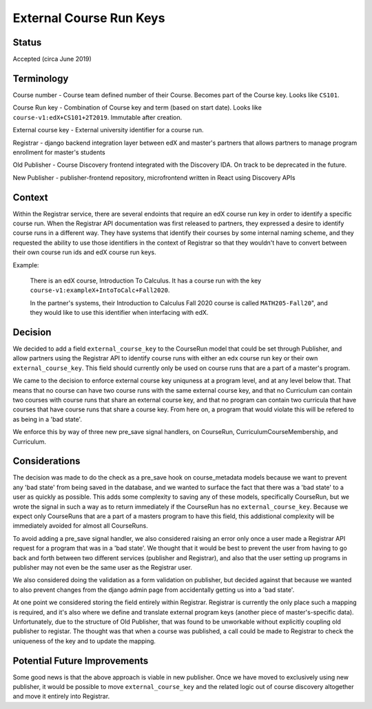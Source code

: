 External Course Run Keys
==============================================

Status
------

Accepted (circa June 2019)


Terminology
-----------

Course number - Course team defined number of their Course. Becomes part of the
Course key. Looks like ``CS101``.

Course Run key - Combination of Course key and term (based on start date).
Looks like ``course-v1:edX+CS101+2T2019``. Immutable after creation.

External course key - External university identifier for a course run.

Registrar - django backend integration layer between edX and master's partners that allows partners to manage program enrollment for master's students

Old Publisher - Course Discovery frontend integrated with the Discovery IDA. On track to be deprecated in the future.

New Publisher - publisher-frontend repository, microfrontend written in React using Discovery APIs


Context
-------

Within the Registrar service, there are several endoints that require an edX 
course run key in order to identify a specific course run. When the Registrar API
documentation was first released to partners, they expressed a desire to identify course
runs in a different way. They have systems that identify their courses by some internal
naming scheme, and they requested the ability to use those identifiers in the context of 
Registrar so that they wouldn't have to convert between their own course run ids and
edX course run keys.

Example:

    There is an edX course, Introduction To Calculus.
    It has a course run with the key ``course-v1:exampleX+IntoToCalc+Fall2020``. 
    
    In the partner's systems, their Introduction to Calculus Fall 2020 course is
    called ``MATH205-Fall20``", and they would like to use this identifier when interfacing with edX.

Decision
--------

We decided to add a field ``external_course_key`` to the CourseRun model that could
be set through Publisher, and allow partners using the Registrar API to identify
course runs with either an edx course run key or their own ``external_course_key``. This field should currently only be used on course runs that are a part of a master's program.

We came to the decision to enforce external course key uniquness at a program level, and
at any level below that. That means that no course can have two course runs with the same external course key, and  that no Curriculum can contain two courses with course runs that share an external course key, and that no program can contain two curricula that have courses that have course runs that share a course key. From here on, a program that would violate this will be refered to as being in a 'bad state'.

We enforce this by way of three new pre_save signal handlers, on CourseRun, CurriculumCourseMembership, and Curriculum.

Considerations
---------------

The decision was made to do the check as a pre_save hook on course_metadata models because we want to prevent any 'bad state' from being saved in the database, and we wanted to surface the fact that there was a 'bad state' to a user as quickly as possible. This adds some complexity to saving any of these models, specifically CourseRun, but we wrote the signal in such a way as to return immediately if the CourseRun has no ``external_course_key``. Because we expect only CourseRuns that are a part of a masters program to have this field, this addistional complexity will be immediately avoided for almost all CourseRuns.

To avoid adding a pre_save signal handler, we also considered raising an error only once a user made a Registrar API request for a program that was in a 'bad state'. We thought that it would be best to prevent the user from having to go back and forth between two different services (publisher and Registrar), and also that the user setting up programs in publisher may not even be the same user as the Registrar user.

We also considered doing the validation as a form validation on publisher, but decided against that because we wanted to also prevent changes from the django admin page from accidentally getting us into a 'bad state'.

At one point we considered storing the field entirely within Registrar. Registrar is currently the only place such a mapping is required, and it's also where we define and translate external program keys (another piece of master's-specific data). Unfortunately, due to the structure of Old Publisher, that was found to be unworkable without explicitly coupling old publisher to registar. The thought was that when a course was published, a call could be made to Registrar to check the uniqueness of the key and to update the mapping.

Potential Future Improvements
-----------------------------

Some good news is that the above approach is viable in new publisher. Once we have moved to exclusively using new publisher, it would be possible to move ``external_course_key`` and the related logic out of course discovery altogether and move it entirely into Registrar.